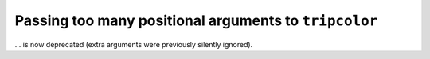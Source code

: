 Passing too many positional arguments to ``tripcolor``
~~~~~~~~~~~~~~~~~~~~~~~~~~~~~~~~~~~~~~~~~~~~~~~~~~~~~~
... is now deprecated (extra arguments were previously silently ignored).
